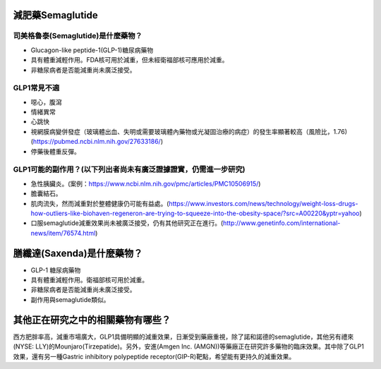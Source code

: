 減肥藥Semaglutide
=====

.. _semaglutide:

司美格魯泰(Semaglutide)是什麼藥物？
-----------

* Glucagon-like peptide-1(GLP-1)糖尿病藥物

* 具有體重減輕作用。FDA核可用於減重，但未經衛福部核可應用於減重。

* 非糖尿病者是否能減重尚未廣泛接受。

GLP1常見不適
------------

* 噁心，腹瀉
* 情緒異常
* 心跳快
* 視網膜病變併發症（玻璃體出血、失明或需要玻璃體內藥物或光凝固治療的病症）的發生率顯著較高（風險比，1.76)(https://pubmed.ncbi.nlm.nih.gov/27633186/)
* 停藥後體重反彈。

GLP1可能的副作用？(以下列出者尚未有廣泛證據證實，仍需進一步研究)
-----------------------------------------

* 急性胰臟炎。(案例：https://www.ncbi.nlm.nih.gov/pmc/articles/PMC10506915/)

* 膽囊結石。

* 肌肉流失，然而減重對於整體健康仍可能有益處。(https://www.investors.com/news/technology/weight-loss-drugs-how-outliers-like-biohaven-regeneron-are-trying-to-squeeze-into-the-obesity-space/?src=A00220&yptr=yahoo)

* 口服semaglutide減重效果尚未被廣泛接受，仍有其他研究正在進行。(http://www.genetinfo.com/international-news/item/76574.html)


膳纖達(Saxenda)是什麼藥物？
========================

* GLP-1 糖尿病藥物

* 具有體重減輕作用。衛福部核可用於減重。

* 非糖尿病者是否能減重尚未廣泛接受。

* 副作用與semaglutide類似。


其他正在研究之中的相關藥物有哪些？
============================

西方肥胖率高，減重市場廣大，GLP1具備明顯的減重效果，日漸受到藥廠重視，除了諾和諾德的semaglutide，其他另有禮來(NYSE: LLY)的Mounjaro(Tirzepatide)。另外，安進(Amgen Inc. (AMGN))等藥廠正在研究許多藥物的臨床效果。其中除了GLP1效果，還有另一種Gastric inhibitory polypeptide receptor(GIP-R)靶點，希望能有更持久的減重效果。
